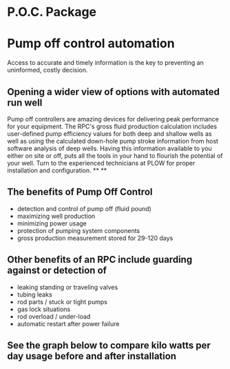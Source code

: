 * P.O.C. Package 
[[/assets/img/edited_pocnodrive.jpg]]

* Pump off control automation 
Access to accurate and timely information is the key to preventing an uninformed, costly decision.
** Opening a wider view of options with automated run well 
Pump off controllers are amazing devices for delivering peak performance for your
equipment. The RPC's gross fluid production calculation includes user-defined pump efficiency values 
for both deep and shallow wells as well as using the calculated down-hole pump stroke information
from host software analysis of deep wells.  Having this information available to you either on site 
or off, puts all the tools in your hand to flourish the potential of your well.  Turn to the experienced
technicians at PLOW for proper installation and configuration.
**
**
** The benefits of Pump Off Control
+ detection and control of pump off (fluid pound)
+ maximizing well production
+ minimizing power usage
+ protection of pumping system components
+ gross production measurement stored for 29-120 days

** Other benefits of an RPC include guarding against or detection of
+ leaking standing or traveling valves
+ tubing leaks
+ rod parts / stuck or tight pumps
+ gas lock situations
+ rod overload / under-load
+ automatic restart after power failure
** See the graph below to compare kilo watts per day usage before and after installation
[[/assets/img/rpc_graph.jpg]]   
